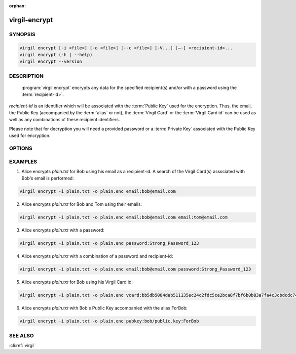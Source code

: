 :orphan:

virgil-encrypt
==============

.. program:: virgil-encrypt


SYNOPSIS
--------

.. code:: bash

    virgil encrypt [-i <file>] [-o <file>] [--c <file>] [-V...] [–-] <recipient-id>...
    virgil encrypt (-h | --help)
    virgil encrypt --version


DESCRIPTION 
-----------

    :program:`virgil encrypt` encrypts any data for the specified recipient(s) and/or with a password using the :term:`recipient-id>`.

`recipient-id` is an identifier which will be associated with the :term:`Public Key` used for the encryption. Thus, the email, the Public Key (accompanied by the :term:`alias` or not), the :term:`Virgil Card` or the :term:`Virgil Card id` can be used as well as any combinations of these recipient identifiers. 

Please note that for decryption you will need a provided password or a :term:`Private Key` associated with the Public Key used for encryption.


OPTIONS 
-------

.. option:: -i <file>, --in=<file>

    Data to be encrypted. If omitted, stdin is used.
   
.. option:: -o <file>, --out=<file>

    Encrypted data. If omitted, stdout is used.

.. option:: -c <file>, --content-info=<file>

    :term:`Content info` <Content info> - meta information about the encrypted data. If omitted, becomes a part of the encrypted data.
   
.. option:: -V, --VERBOSE

    Shows the detailed information.

.. option:: --

    Ignores the rest of the labeled arguments following this flag.
 
.. cli:positional:: <recipient-id> (accepted multiple times)

    Contains information about one recipient. Format: [password|email|vcard|pubkey]:<value>
   
        .. cli:argument:: <recipient-id>
        
        .. default-role:: cli:value
      
        * if `password`, then <value> - a password for decrypting;            
        * if `email`, then <value> - the email of the recipient;
        * if `vcard`, then <value> - the recipient's Virgil Card id or the Virgil Card itself (the file stored locally);       
        * if `pubkey`, then <value> - Public Key of the recipient. An alias may also be added. Example: pubkey:bob/public.key:ForBob
        
        .. default-role:: 
        
.. option:: -h,  --help

    Displays usage information and exits.

.. option:: --version

    Displays version information and exits.


EXAMPLES 
--------

1. Alice encrypts *plain.txt* for Bob using his email as a recipient-id. A search of the Virgil Card(s) associated with Bob's email is performed: 

.. code:: bash

    virgil encrypt -i plain.txt -o plain.enc email:bob@email.com

2. Alice encrypts *plain.txt* for Bob and Tom using their emails: 

.. code:: bash

    virgil encrypt -i plain.txt -o plain.enc email:bob@email.com email:tom@email.com

3. Alice encrypts *plain.txt* with a password:

.. code:: bash

    virgil encrypt -i plain.txt -o plain.enc password:Strong_Password_123

4. Alice encrypts *plain.txt* with a combination of a password and recipient-id:

.. code:: bash

    virgil encrypt -i plain.txt -o plain.enc email:bob@email.com password:Strong_Password_123

5. Alice encrypts *plain.txt* for Bob using his Virgil Card id:

.. code:: bash

    virgil encrypt -i plain.txt -o plain.enc vcard:bb5db5084dab511135ec24c2fdc5ce2bca8f7bf6b0b83a7fa4c3cbdcdc740a59

6. Alice encrypts *plain.txt* with Bob's Public Key accompanied with the alias ForBob:

.. code:: bash

    virgil encrypt -i plain.txt -o plain.enc pubkey:bob/public.key:ForBob

 
SEE ALSO 
--------

:cli:ref:`virgil`
